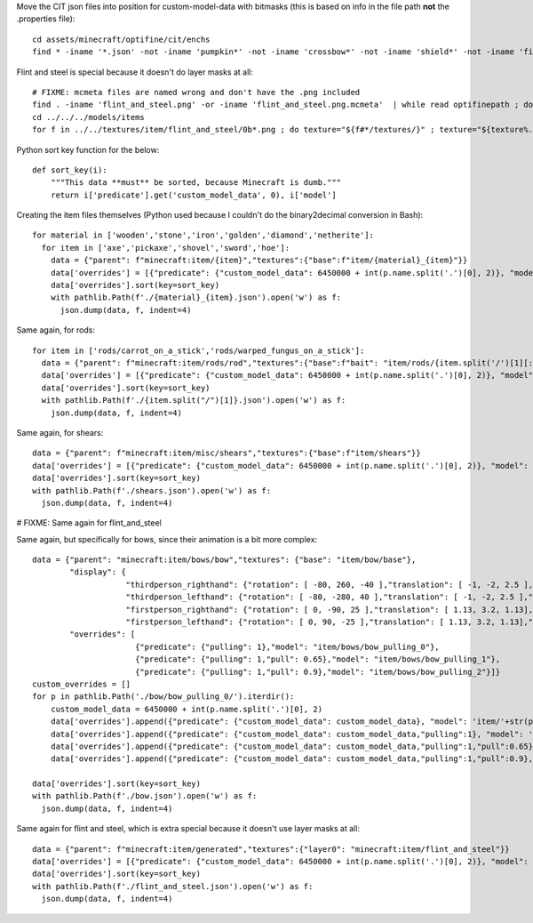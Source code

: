Move the CIT json files into position for custom-model-data with bitmasks (this is based on info in the file path **not** the .properties file)::

    cd assets/minecraft/optifine/cit/enchs
    find * -iname '*.json' -not -iname 'pumpkin*' -not -iname 'crossbow*' -not -iname 'shield*' -not -iname 'fishing*' -not -iname 'trident*' | while read optifinepath ; do item_name="${optifinepath##*/}" enchants="${optifinepath#*/}" ; item_name="${item_name%.*}" enchants=( $(sed 's/^.\///;s/[0-9]//g;s/\(\/[xz]\)\?\/[^\/]*.json//g;s/\// /g;s/vanising/vanishing/' <<< "$enchants") ) ; newpath="../../../models/item/${optifinepath%%/*}/$(python3 ~/vcs/Fission-Mailed-mcpack/enchants_to_bitmask.py "$item_name" "${enchants[@]}").json" ; mkdir -p "${newpath%/*}" ; git mv "$optifinepath" "$newpath" ; echo git rm --ignore-unmatch "${optifinepath%.json}.properties" ; done

Flint and steel is special because it doesn't do layer masks at all::

    # FIXME: mcmeta files are named wrong and don't have the .png included
    find . -iname 'flint_and_steel.png' -or -iname 'flint_and_steel.png.mcmeta'  | while read optifinepath ; do enchants="${optifinepath#*/}" ; enchants=( $(sed 's/^.\///;s/[0-9]//g;s/\(\/[xz]\)\?\/[^\/]*.png\(.mcmeta\)\?//g;s/\// /g;s/vanising/vanishing/' <<< "$enchants") ) ; newpath="../../../textures/item/$(python3 ~/vcs/Fission-Mailed-mcpack/enchants_to_bitmask.py "${enchants[@]}").${optifinepath##*.}" ; mkdir -p "${newpath%/*}" ; git mv "$optifinepath" "$newpath" ; git rm --ignore-unmatch "${optifinepath%.png}.properties" ; done
    cd ../../../models/items
    for f in ../../textures/item/flint_and_steel/0b*.png ; do texture="${f#*/textures/}" ; texture="${texture%.png}" ; printf '{"parent":"minecraft:item/generated","textures":{"layer0":"%s"}}' "$texture" | jq . >"flint_and_steel/${texture##*/}.json" ; done

Python sort key function for the below::

     def sort_key(i):
         """This data **must** be sorted, because Minecraft is dumb."""
         return i['predicate'].get('custom_model_data', 0), i['model']

Creating the item files themselves (Python used because I couldn't do the binary2decimal conversion in Bash)::

    for material in ['wooden','stone','iron','golden','diamond','netherite']:
      for item in ['axe','pickaxe','shovel','sword','hoe']:
        data = {"parent": f"minecraft:item/{item}","textures":{"base":f"item/{material}_{item}"}}
        data['overrides'] = [{"predicate": {"custom_model_data": 6450000 + int(p.name.split('.')[0], 2)}, "model": 'item/'+str(p)[:-5]} for p in pathlib.Path('.').glob(f'*/{material}_{item}/0b*.json')]
        data['overrides'].sort(key=sort_key)
        with pathlib.Path(f'./{material}_{item}.json').open('w') as f:
          json.dump(data, f, indent=4)

Same again, for rods::

    for item in ['rods/carrot_on_a_stick','rods/warped_fungus_on_a_stick']:
      data = {"parent": f"minecraft:item/rods/rod","textures":{"base":f"bait": "item/rods/{item.split('/')[1][:-11]}"}}
      data['overrides'] = [{"predicate": {"custom_model_data": 6450000 + int(p.name.split('.')[0], 2)}, "model": 'item/'+str(p)[:-5]} for p in pathlib.Path('.').glob(f'{item}/0b*.json')]
      data['overrides'].sort(key=sort_key)
      with pathlib.Path(f'./{item.split("/")[1]}.json').open('w') as f:
        json.dump(data, f, indent=4)

Same again, for shears::

    data = {"parent": f"minecraft:item/misc/shears","textures":{"base":f"item/shears"}}
    data['overrides'] = [{"predicate": {"custom_model_data": 6450000 + int(p.name.split('.')[0], 2)}, "model": 'item/'+str(p)[:-5]} for p in pathlib.Path('.').glob(f'shears/shears/0b*.json')]
    data['overrides'].sort(key=sort_key)
    with pathlib.Path(f'./shears.json').open('w') as f:
      json.dump(data, f, indent=4)

# FIXME: Same again for flint_and_steel

Same again, but specifically for bows, since their animation is a bit more complex::

    data = {"parent": "minecraft:item/bows/bow","textures": {"base": "item/bow/base"},
            "display": {
                        "thirdperson_righthand": {"rotation": [ -80, 260, -40 ],"translation": [ -1, -2, 2.5 ],"scale": [ 0.9, 0.9, 0.9 ]},
                        "thirdperson_lefthand": {"rotation": [ -80, -280, 40 ],"translation": [ -1, -2, 2.5 ],"scale": [ 0.9, 0.9, 0.9 ]},
                        "firstperson_righthand": {"rotation": [ 0, -90, 25 ],"translation": [ 1.13, 3.2, 1.13],"scale": [ 0.68, 0.68, 0.68 ]},
                        "firstperson_lefthand": {"rotation": [ 0, 90, -25 ],"translation": [ 1.13, 3.2, 1.13],"scale": [ 0.68, 0.68, 0.68 ]}},
            "overrides": [
                          {"predicate": {"pulling": 1},"model": "item/bows/bow_pulling_0"},
                          {"predicate": {"pulling": 1,"pull": 0.65},"model": "item/bows/bow_pulling_1"},
                          {"predicate": {"pulling": 1,"pull": 0.9},"model": "item/bows/bow_pulling_2"}]}
    custom_overrides = []
    for p in pathlib.Path('./bow/bow_pulling_0/').iterdir():
        custom_model_data = 6450000 + int(p.name.split('.')[0], 2)
        data['overrides'].append({"predicate": {"custom_model_data": custom_model_data}, "model": 'item/'+str(p)[:-5].replace('bow_pulling_0', 'bow')})
        data['overrides'].append({"predicate": {"custom_model_data": custom_model_data,"pulling":1}, "model": 'item/'+str(p)[:-5]})
        data['overrides'].append({"predicate": {"custom_model_data": custom_model_data,"pulling":1,"pull":0.65}, "model": 'item/'+str(p)[:-5].replace('bow_pulling_0', 'bow_pulling_1')})
        data['overrides'].append({"predicate": {"custom_model_data": custom_model_data,"pulling":1,"pull":0.9}, "model": 'item/'+str(p)[:-5].replace('bow_pulling_0', 'bow_pulling_2')})

    data['overrides'].sort(key=sort_key)
    with pathlib.Path(f'./bow.json').open('w') as f:
      json.dump(data, f, indent=4)

Same again for flint and steel, which is extra special because it doesn't use layer masks at all::

    data = {"parent": f"minecraft:item/generated","textures":{"layer0": "minecraft:item/flint_and_steel"}}
    data['overrides'] = [{"predicate": {"custom_model_data": 6450000 + int(p.name.split('.')[0], 2)}, "model": 'item/'+str(p)[:-5]} for p in pathlib.Path('.').glob(f'flint_and_steel/0b*.json')]
    data['overrides'].sort(key=sort_key)
    with pathlib.Path(f'./flint_and_steel.json').open('w') as f:
      json.dump(data, f, indent=4)

